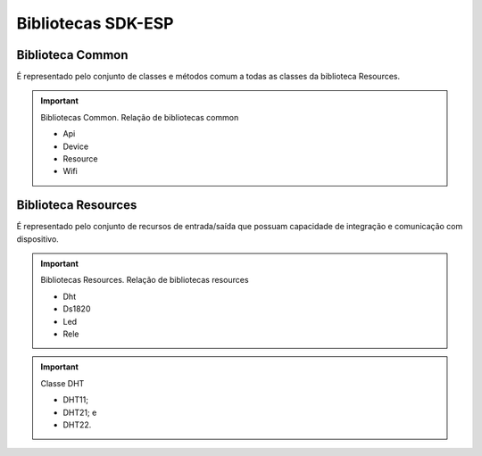 Bibliotecas SDK-ESP
===================

.. _Biblioteca Common:

Biblioteca Common
~~~~~~~~~~~~~~~~~

É representado pelo conjunto de classes e métodos comum a todas as classes da biblioteca Resources.

.. important:: Bibliotecas Common.
   Relação de bibliotecas common

   - Api
   - Device
   - Resource
   - Wifi

.. _Biblioteca Resources:

Biblioteca Resources
~~~~~~~~~~~~~~~~~~~~

É representado pelo conjunto de recursos de entrada/saída que possuam capacidade de integração e comunicação com dispositivo.

.. important:: Bibliotecas Resources.
   Relação de bibliotecas resources

   - Dht
   - Ds1820
   - Led
   - Rele

.. important:: Classe DHT

   - DHT11;
   - DHT21; e
   - DHT22.
